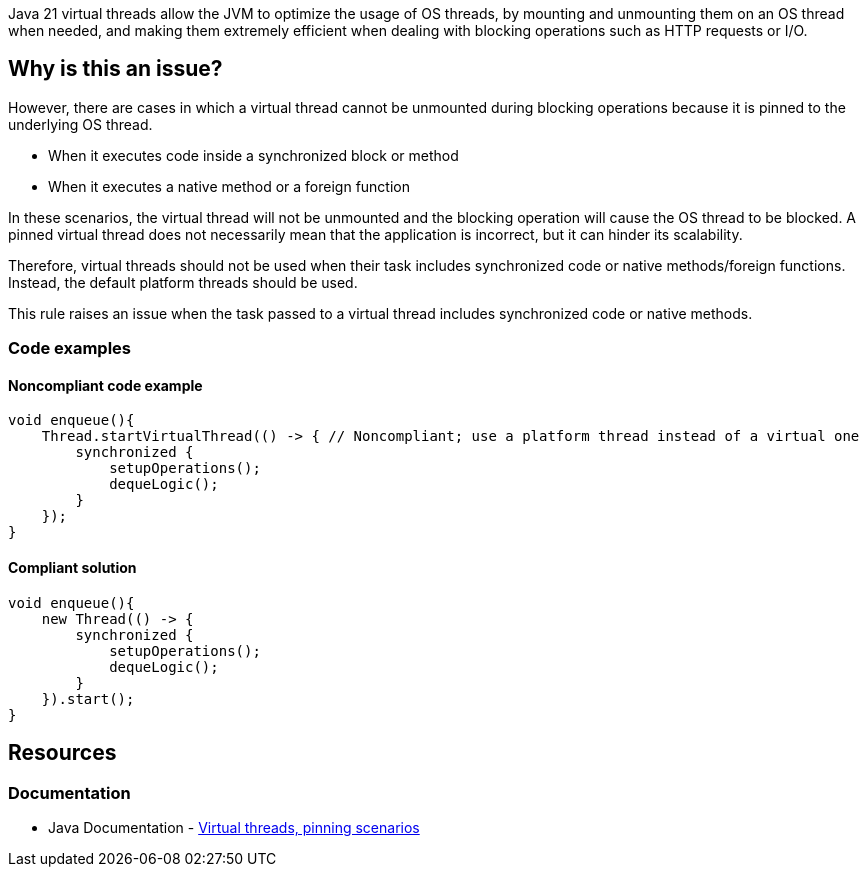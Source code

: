 Java 21 virtual threads allow the JVM to optimize the usage of OS threads,
by mounting and unmounting them on an OS thread when needed, and
making them extremely efficient when dealing with blocking operations such as HTTP requests or I/O.   

== Why is this an issue?

However, there are cases in which a virtual thread cannot be unmounted during blocking operations because it is pinned to the underlying OS thread. 

* When it executes code inside a synchronized block or method
* When it executes a native method or a foreign function

In these scenarios, the virtual thread will not be unmounted and the blocking operation will cause the OS thread to be blocked.
A pinned virtual thread does not necessarily mean that the application is incorrect, but it can hinder its scalability.

Therefore, virtual threads should not be used when their task includes synchronized code or native methods/foreign functions.
Instead, the default platform threads should be used. 

This rule raises an issue when the task passed to a virtual thread includes synchronized code or native methods.

=== Code examples

==== Noncompliant code example

[source,java,diff-id=1,diff-type=noncompliant]
----
void enqueue(){
    Thread.startVirtualThread(() -> { // Noncompliant; use a platform thread instead of a virtual one
        synchronized {
            setupOperations();
            dequeLogic();
        }
    });
}
----

==== Compliant solution

[source,java,diff-id=1,diff-type=compliant]
----
void enqueue(){
    new Thread(() -> {
        synchronized {
            setupOperations();
            dequeLogic();
        }
    }).start();
}
----

== Resources

=== Documentation

* Java Documentation - https://openjdk.org/jeps/444#:~:text=There%20are%20two,by%20capturing%20carriers[Virtual threads, pinning scenarios]